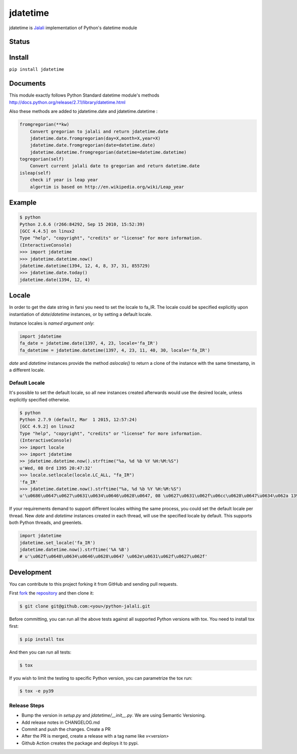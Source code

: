 jdatetime
=========
jdatetime is Jalali_ implementation of Python's datetime module

Status
------

.. image:: https://github.com/slashmili/python-jalali/workflows/Tests/badge.svg?branch=main
   :target: https://github.com/slashmili/python-jalali/actions


.. image:: https://ci.appveyor.com/api/projects/status/ge5rk703ydx649a6?svg=true
   :target: https://ci.appveyor.com/project/slashmili/python-jalali

.. image:: https://img.shields.io/pypi/v/jdatetime.svg
   :target: https://pypi.python.org/pypi/jdatetime

.. image:: https://img.shields.io/pypi/pyversions/jdatetime.svg
   :target: https://pypi.python.org/pypi/jdatetime

Install
-------
``pip install jdatetime``

Documents
---------
This module exactly follows Python Standard datetime module's methods http://docs.python.org/release/2.7.1/library/datetime.html

Also these methods are added to jdatetime.date and jdatetime.datetime :


.. code-block:: python

    fromgregorian(**kw)
        Convert gregorian to jalali and return jdatetime.date
        jdatetime.date.fromgregorian(day=X,month=X,year=X)
        jdatetime.date.fromgregorian(date=datetime.date)
        jdatetime.datetime.fromgregorian(datetime=datetime.datetime)
    togregorian(self)
        Convert current jalali date to gregorian and return datetime.date
    isleap(self)
        check if year is leap year
        algortim is based on http://en.wikipedia.org/wiki/Leap_year



Example
-------

.. code-block:: shell

    $ python
    Python 2.6.6 (r266:84292, Sep 15 2010, 15:52:39)
    [GCC 4.4.5] on linux2
    Type "help", "copyright", "credits" or "license" for more information.
    (InteractiveConsole)
    >>> import jdatetime
    >>> jdatetime.datetime.now()
    jdatetime.datetime(1394, 12, 4, 8, 37, 31, 855729)
    >>> jdatetime.date.today()
    jdatetime.date(1394, 12, 4)


Locale
------
In order to get the date string in farsi you need to set the locale to fa_IR. The locale
could be specified explicitly upon instantiation of `date`/`datetime` instances, or by
setting a default locale.

Instance locales is *named argument only*:

.. code-block:: python

    import jdatetime
    fa_date = jdatetime.date(1397, 4, 23, locale='fa_IR')
    fa_datetime = jdatetime.datetime(1397, 4, 23, 11, 40, 30, locale='fa_IR')


`date` and `datetime` instances provide the method `aslocale()` to return a clone of the instance
with the same timestamp, in a different locale.


Default Locale
~~~~~~~~~~~~~~
It's possible to set the default locale, so all new instances created afterwards would use
the desired locale, unless explicitly specified otherwise.

.. code-block:: shell

    $ python
    Python 2.7.9 (default, Mar  1 2015, 12:57:24)
    [GCC 4.9.2] on linux2
    Type "help", "copyright", "credits" or "license" for more information.
    (InteractiveConsole)
    >>> import locale
    >>> import jdatetime
    >> jdatetime.datetime.now().strftime("%a, %d %b %Y %H:%M:%S")
    u'Wed, 08 Ord 1395 20:47:32'
    >>> locale.setlocale(locale.LC_ALL, "fa_IR")
    'fa_IR'
    >>> jdatetime.datetime.now().strftime("%a, %d %b %Y %H:%M:%S")
    u'\u0686\u0647\u0627\u0631\u0634\u0646\u0628\u0647, 08 \u0627\u0631\u062f\u06cc\u0628\u0647\u0634\u062a 1395 20:47:56'


If your requirements demand to support different locales withing the same process,
you could set the default locale per thread. New `date` and `datetime` instances
created in each thread, will use the specified locale by default.
This supports both Python threads, and greenlets.


.. code-block:: python

    import jdatetime
    jdatetime.set_locale('fa_IR')
    jdatetime.datetime.now().strftime('%A %B')
    # u'\u062f\u0648\u0634\u0646\u0628\u0647 \u062e\u0631\u062f\u0627\u062f'

Development
-----------

You can contribute to this project forking it from GitHub and sending pull requests.

First fork_ the repository_ and then clone it:

.. code:: shell

    $ git clone git@github.com:<you>/python-jalali.git

Before committing, you can run all the above tests against all supported Python versions with tox.
You need to install tox first:

.. code:: shell

    $ pip install tox

And then you can run all tests:

.. code:: shell

    $ tox

If you wish to limit the testing to specific Python version, you can parametrize the tox run:

.. code:: shell

    $ tox -e py39

Release Steps
~~~~~~~~~~~~~~
* Bump the version in `setup.py` and `jdatetime/__init__.py`. We are using Semantic Versioning.
* Add release notes in CHANGELOG.md
* Commit and push the changes. Create a PR
* After the PR is merged, create a release with a tag name like `v<version>`
* Github Action creates the package and deploys it to pypi.

.. _Jalali: http://en.wikipedia.org/wiki/Iranian_calendar
.. _fork: https://help.github.com/en/articles/fork-a-repo
.. _repository: https://github.com/slashmili/python-jalali
